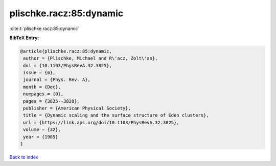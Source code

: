 plischke.racz:85:dynamic
========================

:cite:t:`plischke.racz:85:dynamic`

**BibTeX Entry:**

.. code-block:: bibtex

   @article{plischke.racz:85:dynamic,
    author = {Plischke, Michael and R\'acz, Zolt\'an},
    doi = {10.1103/PhysRevA.32.3825},
    issue = {6},
    journal = {Phys. Rev. A},
    month = {Dec},
    numpages = {0},
    pages = {3825--3828},
    publisher = {American Physical Society},
    title = {Dynamic scaling and the surface structure of Eden clusters},
    url = {https://link.aps.org/doi/10.1103/PhysRevA.32.3825},
    volume = {32},
    year = {1985}
   }

`Back to index <../By-Cite-Keys.rst>`_
